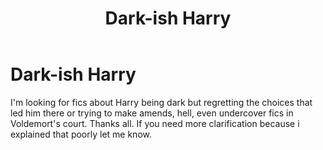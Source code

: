 #+TITLE: Dark-ish Harry

* Dark-ish Harry
:PROPERTIES:
:Author: Jailkit
:Score: 2
:DateUnix: 1613924435.0
:DateShort: 2021-Feb-21
:FlairText: Request
:END:
I'm looking for fics about Harry being dark but regretting the choices that led him there or trying to make amends, hell, even undercover fics in Voldemort's court. Thanks all. If you need more clarification because i explained that poorly let me know.


